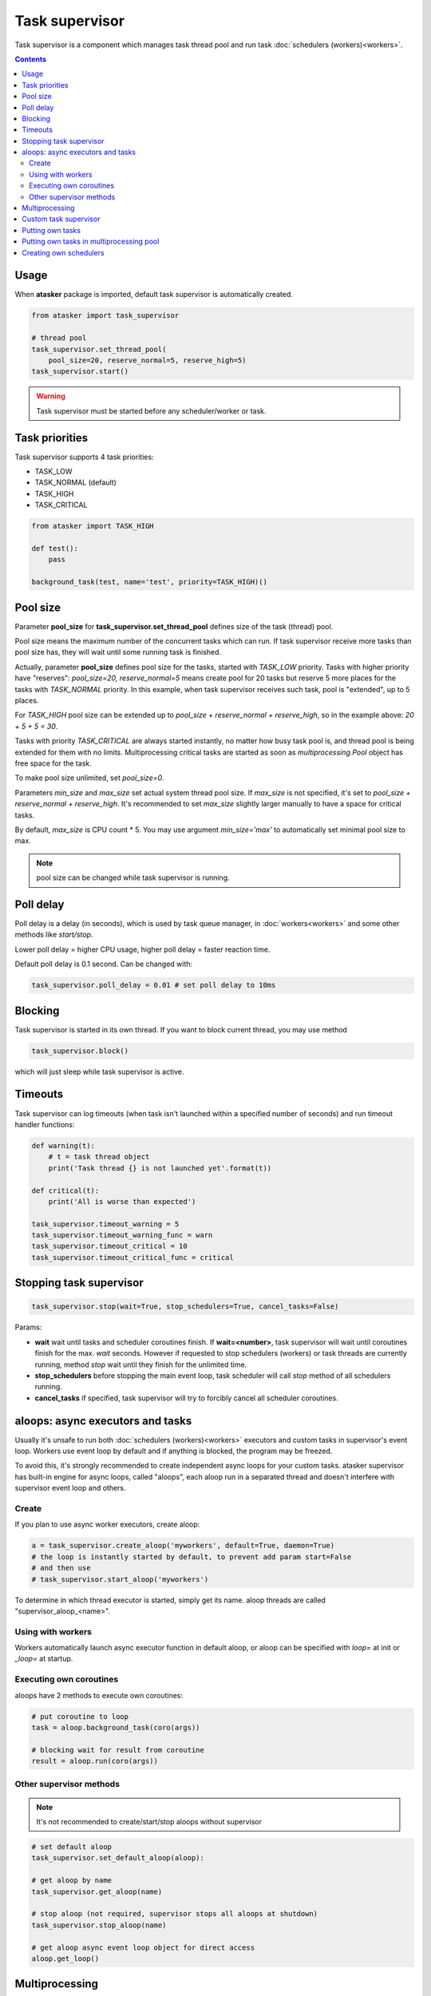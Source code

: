 Task supervisor
***************

Task supervisor is a component which manages task thread pool and run task
:doc:`schedulers (workers)<workers>`.

.. contents::

Usage
=====

When **atasker** package is imported, default task supervisor is automatically
created.

.. code:: python

    from atasker import task_supervisor

    # thread pool
    task_supervisor.set_thread_pool(
        pool_size=20, reserve_normal=5, reserve_high=5)
    task_supervisor.start()

.. warning::

    Task supervisor must be started before any scheduler/worker or task.

.. _priorities:

Task priorities
===============

Task supervisor supports 4 task priorities:

* TASK_LOW
* TASK_NORMAL (default)
* TASK_HIGH
* TASK_CRITICAL

.. code:: python

    from atasker import TASK_HIGH

    def test():
        pass

    background_task(test, name='test', priority=TASK_HIGH)()

Pool size
=========

Parameter **pool_size** for **task_supervisor.set_thread_pool** defines size of
the task (thread) pool.

Pool size means the maximum number of the concurrent tasks which can run. If
task supervisor receive more tasks than pool size has, they will wait until
some running task is finished.

Actually, parameter **pool_size** defines pool size for the tasks, started with
*TASK_LOW* priority. Tasks with higher priority have "reserves": *pool_size=20,
reserve_normal=5* means create pool for 20 tasks but reserve 5 more places for
the tasks with *TASK_NORMAL* priority. In this example, when task supervisor
receives such task, pool is "extended", up to 5 places.

For *TASK_HIGH* pool size can be extended up to *pool_size + reserve_normal +
reserve_high*, so in the example above: *20 + 5 + 5 = 30*.

Tasks with priority *TASK_CRITICAL* are always started instantly, no matter how
busy task pool is, and thread pool is being extended for them with no limits.
Multiprocessing critical tasks are started as soon as *multiprocessing.Pool*
object has free space for the task.

To make pool size unlimited, set *pool_size=0*.

Parameters *min_size* and *max_size* set actual system thread pool size. If
*max_size* is not specified, it's set to *pool_size + reserve_normal +
reserve_high*. It's recommended to set *max_size* slightly larger manually to
have a space for critical tasks.

By default, *max_size* is CPU count * 5. You may use argument *min_size='max'*
to automatically set minimal pool size to max.

.. note::

    pool size can be changed while task supervisor is running.

Poll delay
==========

Poll delay is a delay (in seconds), which is used by task queue manager, in
:doc:`workers<workers>` and some other methods like *start/stop*.

Lower poll delay = higher CPU usage, higher poll delay = faster reaction time.

Default poll delay is 0.1 second. Can be changed with:

.. code:: python

    task_supervisor.poll_delay = 0.01 # set poll delay to 10ms

Blocking
========

Task supervisor is started in its own thread. If you want to block current
thread, you may use method

.. code:: python

    task_supervisor.block()

which will just sleep while task supervisor is active.

Timeouts
========

Task supervisor can log timeouts (when task isn't launched within a specified
number of seconds) and run timeout handler functions:

.. code:: python

    def warning(t):
        # t = task thread object
        print('Task thread {} is not launched yet'.format(t))

    def critical(t):
        print('All is worse than expected')

    task_supervisor.timeout_warning = 5
    task_supervisor.timeout_warning_func = warn
    task_supervisor.timeout_critical = 10
    task_supervisor.timeout_critical_func = critical

Stopping task supervisor
========================

.. code:: python

    task_supervisor.stop(wait=True, stop_schedulers=True, cancel_tasks=False)

Params:

* **wait** wait until tasks and scheduler coroutines finish. If
  **wait=<number>**, task supervisor will wait until coroutines finish for the
  max. *wait* seconds. However if requested to stop schedulers (workers) or
  task threads are currently running, method *stop* wait until they finish for
  the unlimited time.

* **stop_schedulers** before stopping the main event loop, task scheduler will
  call *stop* method of all schedulers running.

* **cancel_tasks** if specified, task supervisor will try to forcibly cancel
  all scheduler coroutines. 

.. _aloops:

aloops: async executors and tasks
=================================

Usually it's unsafe to run both :doc:`schedulers (workers)<workers>` executors
and custom tasks in supervisor's event loop. Workers use event loop by default
and if anything is blocked, the program may be freezed.

To avoid this, it's strongly recommended to create independent async loops for
your custom tasks. atasker supervisor has built-in engine for async loops,
called "aloops", each aloop run in a separated thread and doesn't interfere
with supervisor event loop and others.

Create
------

If you plan to use async worker executors, create aloop:

.. code:: python

   a = task_supervisor.create_aloop('myworkers', default=True, daemon=True)
   # the loop is instantly started by default, to prevent add param start=False
   # and then use
   # task_supervisor.start_aloop('myworkers')

To determine in which thread executor is started, simply get its name. aloop
threads are called "supervisor_aloop_<name>".

Using with workers
------------------

Workers automatically launch async executor function in default aloop, or aloop
can be specified with *loop=* at init or *_loop=* at startup.

Executing own coroutines
------------------------

aloops have 2 methods to execute own coroutines:

.. code:: python

   # put coroutine to loop
   task = aloop.background_task(coro(args))

   # blocking wait for result from coroutine
   result = aloop.run(coro(args))

Other supervisor methods
------------------------

.. note::

   It's not recommended to create/start/stop aloops without supervisor

.. code:: python

   # set default aloop
   task_supervisor.set_default_aloop(aloop):

   # get aloop by name
   task_supervisor.get_aloop(name)

   # stop aloop (not required, supervisor stops all aloops at shutdown)
   task_supervisor.stop_aloop(name)

   # get aloop async event loop object for direct access
   aloop.get_loop()

.. _create_mp_pool:

Multiprocessing
===============

Multiprocessing pool may be used by workers and background tasks to execute a
part of code.

To create multiprocessing pool, use method:

.. code:: python

    from atasker import task_supervisor

    # task_supervisor.create_mp_pool(<args for multiprocessing.Pool>)
    # e.g.
    task_supervisor.create_mp_pool(processes=8)

    # use custom mp Pool

    from multiprocessing import Pool

    pool = Pool(processes=4)
    task_supervisor.mp_pool = pool

    # set mp pool size. if pool wasn't created before, it will be initialized
    # with processes=(pool_size+reserve_normal+reserve_high)
    task_supervisor.set_mp_pool(
        pool_size=20, reserve_normal=5, reserve_high=5)

Custom task supervisor
======================

.. code:: python

    from atasker import TaskSupervisor

    my_supervisor = TaskSupervisor(
        pool_size=100, reserve_normal=10, reserve_high=10)

    class MyTaskSupervisor(TaskSupervisor):
        # .......

    my_supervisor2 = MyTaskSupervisor()

Putting own tasks
=================

If you can not use :doc:`background tasks<tasks>` for some reason, you may
put own tasks manually and put it to task supervisor to launch:

.. code:: python

    task = task_supervisor.put_task(target=myfunc, args=(), kwargs={},
      priority=TASK_NORMAL, delay=None)

If *delay* is specified, the thread is started after the corresponding delay
(seconds).

After the function thread is finished, it should notify task supervisor:

.. code:: python

    task_supervisor.mark_task_completed(task=task) # or task_id = task.id

If no *task_id* specified, current thread ID is being used:

.. code:: python

   # note: custom task targets always get _task_id in kwargs
    def mytask(**kwargs):
       # ... perform calculations
      task_supervisor.mark_task_completed(task_id=kwargs['_task_id'])

    task_supervisor.put_task(target=mytask)

.. note::

   If you need to know task id, before task is put (e.g. for task callback),
   you may generate own and call *put_task* with *task_id=task_id* parameter.

Putting own tasks in multiprocessing pool
=========================================

To put own task into multiprocessing pool, you must create tuple object which
contains:

* unique task id
* task function (static method)
* function args
* function kwargs
* result callback function

.. code:: python

    import uuid

    from atasker import TT_MP

    task = task_supervisor.put_task(
       target=<somemodule.staticmethod>, callback=<somefunc>, tt=TT_MP)

After the function is finished, you should notify task supervisor:

.. code:: python

    task_supervisor.mark_task_completed(task_id=<task_id>, tt=TT_MP)

Creating own schedulers
=======================

Own task scheduler (worker) can be registered in task supervisor with:

.. code:: python

    task_supervisor.register_scheduler(scheduler)

Where *scheduler* = scheduler object, which should implement at least *stop*
(regular) and *loop* (async) methods.

Task supervisor can also register synchronous schedulers/workers, but it can
only stop them when *stop* method is called:

.. code:: python

    task_supervisor.register_sync_scheduler(scheduler)

To unregister schedulers from task supervisor, use *unregister_scheduler* and
*unregister_sync_scheduler* methods.
